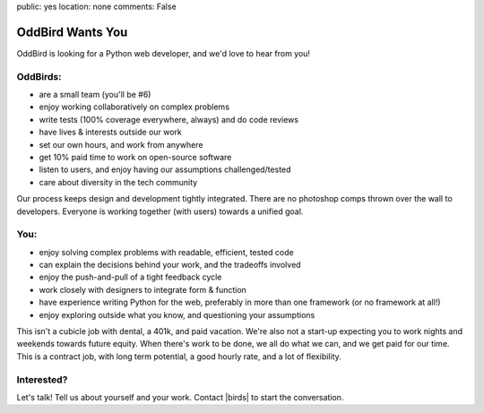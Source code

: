 public: yes
location: none
comments: False


OddBird Wants You
=================

OddBird is looking for a Python web developer, and we'd love to hear from you!


OddBirds:
---------

- are a small team (you'll be #6)
- enjoy working collaboratively on complex problems
- write tests (100% coverage everywhere, always) and do code reviews
- have lives & interests outside our work
- set our own hours, and work from anywhere
- get 10% paid time to work on open-source software
- listen to users, and enjoy having our assumptions challenged/tested
- care about diversity in the tech community

Our process keeps design and development tightly integrated.
There are no photoshop comps thrown over the wall to developers.
Everyone is working together (with users) towards a unified goal.


You:
----

- enjoy solving complex problems with readable, efficient, tested code
- can explain the decisions behind your work, and the tradeoffs involved
- enjoy the push-and-pull of a tight feedback cycle
- work closely with designers to integrate form & function
- have experience writing Python for the web, preferably in more than one
  framework (or no framework at all!)
- enjoy exploring outside what you know, and questioning your assumptions

This isn't a cubicle job with dental, a 401k, and paid vacation.
We're also not a start-up expecting you
to work nights and weekends towards future equity.
When there's work to be done, we all do what we can,
and we get paid for our time.
This is a contract job, with long term potential,
a good hourly rate, and a lot of flexibility.


Interested?
-----------

Let's talk!
Tell us about yourself and your work.
Contact |birds| to start the conversation.

.. |birds| raw:: html

  <a href="birds(who ar at the)oddbird.net" class="email">
    birds(who ar at the)oddbird.net
  </a>
